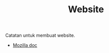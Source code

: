 #+STARTUP: overview
#+TITLE: Website

Catatan untuk membuat website.

- [[https://developer.mozilla.org/en-US/docs/Learn/Getting_started_with_the_web][Mozilla doc]]
